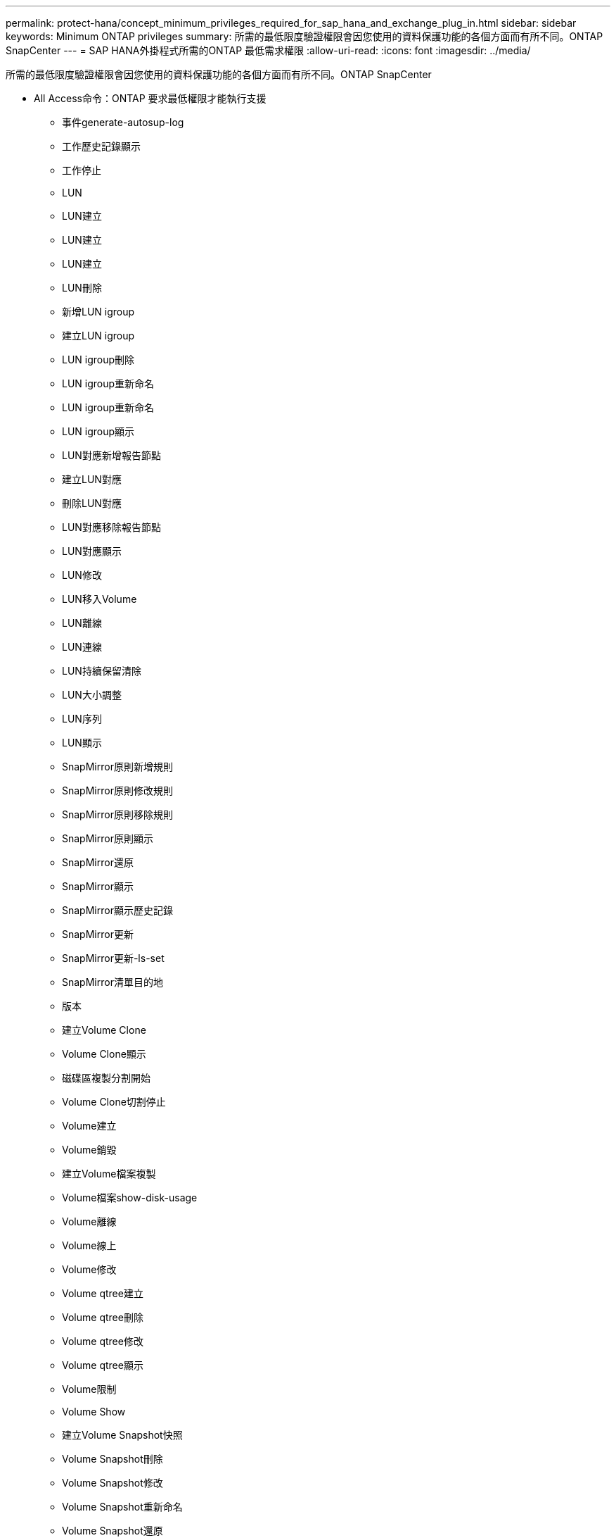 ---
permalink: protect-hana/concept_minimum_privileges_required_for_sap_hana_and_exchange_plug_in.html 
sidebar: sidebar 
keywords: Minimum ONTAP privileges 
summary: 所需的最低限度驗證權限會因您使用的資料保護功能的各個方面而有所不同。ONTAP SnapCenter 
---
= SAP HANA外掛程式所需的ONTAP 最低需求權限
:allow-uri-read: 
:icons: font
:imagesdir: ../media/


[role="lead"]
所需的最低限度驗證權限會因您使用的資料保護功能的各個方面而有所不同。ONTAP SnapCenter

* All Access命令：ONTAP 要求最低權限才能執行支援
+
** 事件generate-autosup-log
** 工作歷史記錄顯示
** 工作停止
** LUN
** LUN建立
** LUN建立
** LUN建立
** LUN刪除
** 新增LUN igroup
** 建立LUN igroup
** LUN igroup刪除
** LUN igroup重新命名
** LUN igroup重新命名
** LUN igroup顯示
** LUN對應新增報告節點
** 建立LUN對應
** 刪除LUN對應
** LUN對應移除報告節點
** LUN對應顯示
** LUN修改
** LUN移入Volume
** LUN離線
** LUN連線
** LUN持續保留清除
** LUN大小調整
** LUN序列
** LUN顯示
** SnapMirror原則新增規則
** SnapMirror原則修改規則
** SnapMirror原則移除規則
** SnapMirror原則顯示
** SnapMirror還原
** SnapMirror顯示
** SnapMirror顯示歷史記錄
** SnapMirror更新
** SnapMirror更新-ls-set
** SnapMirror清單目的地
** 版本
** 建立Volume Clone
** Volume Clone顯示
** 磁碟區複製分割開始
** Volume Clone切割停止
** Volume建立
** Volume銷毀
** 建立Volume檔案複製
** Volume檔案show-disk-usage
** Volume離線
** Volume線上
** Volume修改
** Volume qtree建立
** Volume qtree刪除
** Volume qtree修改
** Volume qtree顯示
** Volume限制
** Volume Show
** 建立Volume Snapshot快照
** Volume Snapshot刪除
** Volume Snapshot修改
** Volume Snapshot重新命名
** Volume Snapshot還原
** Volume Snapshot還原檔
** Volume Snapshot顯示
** Volume卸載
** Vserver CIFS
** 建立Vserver CIFS共用區
** Vserver CIFS共用區刪除
** Vserver CIFS ShadowCopy展示
** Vserver CIFS共享秀
** Vserver CIFS展示
** Vserver匯出原則
** 建立Vserver匯出原則
** Vserver匯出原則刪除
** 建立Vserver匯出原則規則
** 顯示Vserver匯出原則規則
** Vserver匯出原則顯示
** Vserver iSCSI
** 顯示Vserver iSCSI連線
** Vserver展示


* 唯讀命令：ONTAP 要求具備最低權限才能執行支援
+
** 網路介面
** 網路介面顯示
** Vserver



